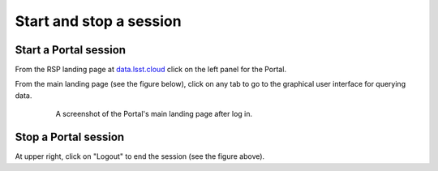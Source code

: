 ########################
Start and stop a session
########################

Start a Portal session
----------------------

From the RSP landing page at `data.lsst.cloud <https://data.lsst.cloud/>`_ click on the left panel for the Portal.

From the main landing page (see the figure below), click on any tab to go to the graphical user interface for querying data.

  .. figure:: images/portal_landing.png
      :alt: A screenshot of the Portal landing page with tabs and links to access the Portal query interfaces.
      :width: 400
      :name: portal_landing

      A screenshot of the Portal's main landing page after log in.

Stop a Portal session
---------------------

At upper right, click on "Logout" to end the session (see the figure above).
